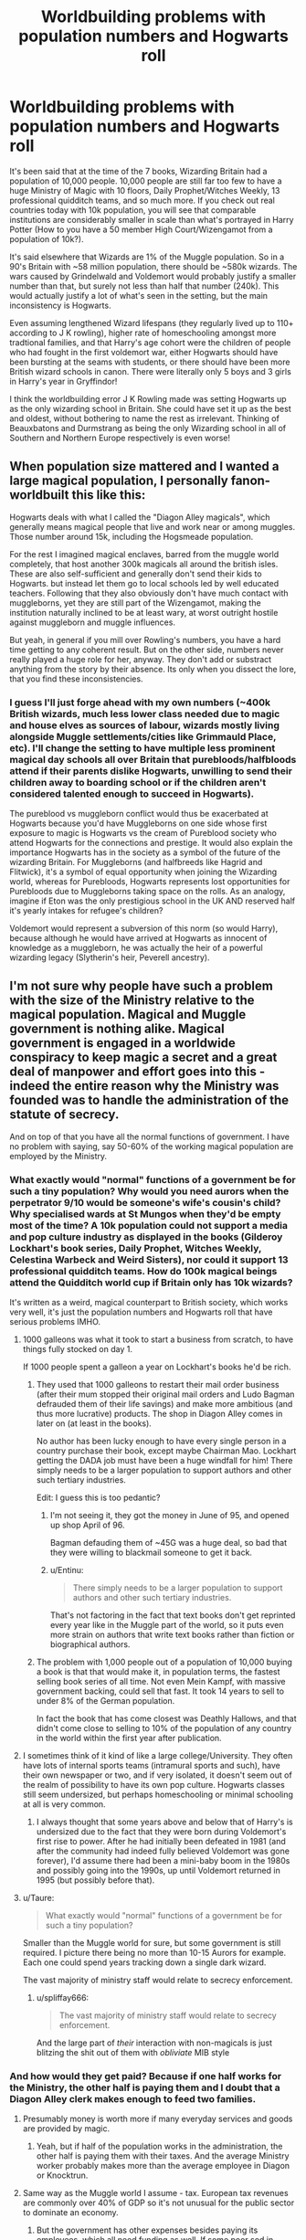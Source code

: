 #+TITLE: Worldbuilding problems with population numbers and Hogwarts roll

* Worldbuilding problems with population numbers and Hogwarts roll
:PROPERTIES:
:Author: hamoboy
:Score: 47
:DateUnix: 1536737787.0
:DateShort: 2018-Sep-12
:FlairText: Discussion
:END:
It's been said that at the time of the 7 books, Wizarding Britain had a population of 10,000 people. 10,000 people are still far too few to have a huge Ministry of Magic with 10 floors, Daily Prophet/Witches Weekly, 13 professional quidditch teams, and so much more. If you check out real countries today with 10k population, you will see that comparable institutions are considerably smaller in scale than what's portrayed in Harry Potter (How to you have a 50 member High Court/Wizengamot from a population of 10k?).

It's said elsewhere that Wizards are 1% of the Muggle population. So in a 90's Britain with ~58 million population, there should be ~580k wizards. The wars caused by Grindelwald and Voldemort would probably justify a smaller number than that, but surely not less than half that number (240k). This would actually justify a lot of what's seen in the setting, but the main inconsistency is Hogwarts.

Even assuming lengthened Wizard lifespans (they regularly lived up to 110+ according to J K rowling), higher rate of homeschooling amongst more tradtional families, and that Harry's age cohort were the children of people who had fought in the first voldemort war, either Hogwarts should have been bursting at the seams with students, or there should have been more British wizard schools in canon. There were literally only 5 boys and 3 girls in Harry's year in Gryffindor!

I think the worldbuilding error J K Rowling made was setting Hogwarts up as the only wizarding school in Britain. She could have set it up as the best and oldest, without bothering to name the rest as irrelevant. Thinking of Beauxbatons and Durmstrang as being the only Wizarding school in all of Southern and Northern Europe respectively is even worse!


** When population size mattered and I wanted a large magical population, I personally fanon-worldbuilt this like this:

Hogwarts deals with what I called the "Diagon Alley magicals", which generally means magical people that live and work near or among muggles. Those number around 15k, including the Hogsmeade population.

For the rest I imagined magical enclaves, barred from the muggle world completely, that host another 300k magicals all around the british isles. These are also self-sufficient and generally don't send their kids to Hogwarts. but instead let them go to local schools led by well educated teachers. Following that they also obviously don't have much contact with muggleborns, yet they are still part of the Wizengamot, making the institution naturally inclined to be at least wary, at worst outright hostile against muggleborn and muggle influences.

But yeah, in general if you mill over Rowling's numbers, you have a hard time getting to any coherent result. But on the other side, numbers never really played a huge role for her, anyway. They don't add or substract anything from the story by their absence. Its only when you dissect the lore, that you find these inconsistencies.
:PROPERTIES:
:Author: UndeadBBQ
:Score: 24
:DateUnix: 1536753383.0
:DateShort: 2018-Sep-12
:END:

*** I guess I'll just forge ahead with my own numbers (~400k British wizards, much less lower class needed due to magic and house elves as sources of labour, wizards mostly living alongside Muggle settlements/cities like Grimmauld Place, etc). I'll change the setting to have multiple less prominent magical day schools all over Britain that purebloods/halfbloods attend if their parents dislike Hogwarts, unwilling to send their children away to boarding school or if the children aren't considered talented enough to succeed in Hogwarts).

The pureblood vs muggleborn conflict would thus be exacerbated at Hogwarts because you'd have Muggleborns on one side whose first exposure to magic is Hogwarts vs the cream of Pureblood society who attend Hogwarts for the connections and prestige. It would also explain the importance Hogwarts has in the society as a symbol of the future of the wizarding Britain. For Muggleborns (and halfbreeds like Hagrid and Flitwick), it's a symbol of equal opportunity when joining the Wizarding world, whereas for Purebloods, Hogwarts represents lost opportunities for Purebloods due to Muggleborns taking space on the rolls. As an analogy, imagine if Eton was the only prestigious school in the UK AND reserved half it's yearly intakes for refugee's children?

Voldemort would represent a subversion of this norm (so would Harry), because although he would have arrived at Hogwarts as innocent of knowledge as a muggleborn, he was actually the heir of a powerful wizarding legacy (Slytherin's heir, Peverell ancestry).
:PROPERTIES:
:Author: hamoboy
:Score: 14
:DateUnix: 1536755264.0
:DateShort: 2018-Sep-12
:END:


** I'm not sure why people have such a problem with the size of the Ministry relative to the magical population. Magical and Muggle government is nothing alike. Magical government is engaged in a worldwide conspiracy to keep magic a secret and a great deal of manpower and effort goes into this - indeed the entire reason why the Ministry was founded was to handle the administration of the statute of secrecy.

And on top of that you have all the normal functions of government. I have no problem with saying, say 50-60% of the working magical population are employed by the Ministry.
:PROPERTIES:
:Author: Taure
:Score: 52
:DateUnix: 1536740107.0
:DateShort: 2018-Sep-12
:END:

*** What exactly would "normal" functions of a government be for such a tiny population? Why would you need aurors when the perpetrator 9/10 would be someone's wife's cousin's child? Why specialised wards at St Mungos when they'd be empty most of the time? A 10k population could not support a media and pop culture industry as displayed in the books (Gilderoy Lockhart's book series, Daily Prophet, Witches Weekly, Celestina Warbeck and Weird Sisters), nor could it support 13 professional quidditch teams. How do 100k magical beings attend the Quidditch world cup if Britain only has 10k wizards?

It's written as a weird, magical counterpart to British society, which works very well, it's just the population numbers and Hogwarts roll that have serious problems IMHO.
:PROPERTIES:
:Author: hamoboy
:Score: 25
:DateUnix: 1536741549.0
:DateShort: 2018-Sep-12
:END:

**** 1000 galleons was what it took to start a business from scratch, to have things fully stocked on day 1.

If 1000 people spent a galleon a year on Lockhart's books he'd be rich.
:PROPERTIES:
:Author: ThellraAK
:Score: 12
:DateUnix: 1536745762.0
:DateShort: 2018-Sep-12
:END:

***** They used that 1000 galleons to restart their mail order business (after their mum stopped their original mail orders and Ludo Bagman defrauded them of their life savings) and make more ambitious (and thus more lucrative) products. The shop in Diagon Alley comes in later on (at least in the books).

No author has been lucky enough to have every single person in a country purchase their book, except maybe Chairman Mao. Lockhart getting the DADA job must have been a huge windfall for him! There simply needs to be a larger population to support authors and other such tertiary industries.

Edit: I guess this is too pedantic?
:PROPERTIES:
:Author: hamoboy
:Score: 10
:DateUnix: 1536747517.0
:DateShort: 2018-Sep-12
:END:

****** I'm not seeing it, they got the money in June of 95, and opened up shop April of 96.

Bagman defauding them of ~45G was a huge deal, so bad that they were willing to blackmail someone to get it back.
:PROPERTIES:
:Author: ThellraAK
:Score: 8
:DateUnix: 1536760342.0
:DateShort: 2018-Sep-12
:END:


****** u/Entinu:
#+begin_quote
  There simply needs to be a larger population to support authors and other such tertiary industries.
#+end_quote

That's not factoring in the fact that text books don't get reprinted every year like in the Muggle part of the world, so it puts even more strain on authors that write text books rather than fiction or biographical authors.
:PROPERTIES:
:Author: Entinu
:Score: 4
:DateUnix: 1536769372.0
:DateShort: 2018-Sep-12
:END:


***** The problem with 1,000 people out of a population of 10,000 buying a book is that that would make it, in population terms, the fastest selling book series of all time. Not even Mein Kampf, with massive government backing, could sell that fast. It took 14 years to sell to under 8% of the German population.

In fact the book that has come closest was Deathly Hallows, and that didn't come close to selling to 10% of the population of any country in the world within the first year after publication.
:PROPERTIES:
:Author: HiddenAltAccount
:Score: 2
:DateUnix: 1536795526.0
:DateShort: 2018-Sep-13
:END:


**** I sometimes think of it kind of like a large college/University. They often have lots of internal sports teams (intramural sports and such), have their own newspaper or two, and if very isolated, it doesn't seem out of the realm of possibility to have its own pop culture. Hogwarts classes still seem undersized, but perhaps homeschooling or minimal schooling at all is very common.
:PROPERTIES:
:Author: huchamabacha
:Score: 10
:DateUnix: 1536753941.0
:DateShort: 2018-Sep-12
:END:

***** I always thought that some years above and below that of Harry's is undersized due to the fact that they were born during Voldemort's first rise to power. After he had initially been defeated in 1981 (and after the community had indeed fully believed Voldemort was gone forever), I'd assume there had been a mini-baby boom in the 1980s and possibly going into the 1990s, up until Voldemort returned in 1995 (but possibly before that).
:PROPERTIES:
:Author: emong757
:Score: 10
:DateUnix: 1536758770.0
:DateShort: 2018-Sep-12
:END:


**** u/Taure:
#+begin_quote
  What exactly would "normal" functions of a government be for such a tiny population?
#+end_quote

Smaller than the Muggle world for sure, but some government is still required. I picture there being no more than 10-15 Aurors for example. Each one could spend years tracking down a single dark wizard.

The vast majority of ministry staff would relate to secrecy enforcement.
:PROPERTIES:
:Author: Taure
:Score: 12
:DateUnix: 1536752120.0
:DateShort: 2018-Sep-12
:END:

***** u/spliffay666:
#+begin_quote
  The vast majority of ministry staff would relate to secrecy enforcement.
#+end_quote

And the large part of /their/ interaction with non-magicals is just blitzing the shit out of them with /obliviate/ MIB style
:PROPERTIES:
:Author: spliffay666
:Score: 1
:DateUnix: 1536795708.0
:DateShort: 2018-Sep-13
:END:


*** And how would they get paid? Because if one half works for the Ministry, the other half is paying them and I doubt that a Diagon Alley clerk makes enough to feed two families.
:PROPERTIES:
:Author: Hellstrike
:Score: 6
:DateUnix: 1536744050.0
:DateShort: 2018-Sep-12
:END:

**** Presumably money is worth more if many everyday services and goods are provided by magic.
:PROPERTIES:
:Author: MaybeILikeThat
:Score: 7
:DateUnix: 1536746195.0
:DateShort: 2018-Sep-12
:END:

***** Yeah, but if half of the population works in the administration, the other half is paying them with their taxes. And the average Ministry worker probably makes more than the average employee in Diagon or Knocktrun.
:PROPERTIES:
:Author: Hellstrike
:Score: 8
:DateUnix: 1536746859.0
:DateShort: 2018-Sep-12
:END:


**** Same way as the Muggle world I assume - tax. European tax revenues are commonly over 40% of GDP so it's not unusual for the public sector to dominate an economy.
:PROPERTIES:
:Author: Taure
:Score: 10
:DateUnix: 1536751498.0
:DateShort: 2018-Sep-12
:END:

***** But the government has other expenses besides paying its employees, which all need funding as well. If some poor sod in Diagon makes 100 G/month, then there wouldn't be much to live on if you deduct 50% for staff and another 20% for other expanses (material costs, maintenance and so on).
:PROPERTIES:
:Author: Hellstrike
:Score: 3
:DateUnix: 1536751915.0
:DateShort: 2018-Sep-12
:END:


**** Thank you! I don't mean to get all pedantic about this, I would just like to work with numbers that pass the smell test, and 10k wizards in all of Britain and Ireland just doesn't for me when I consider the rest of the setting.
:PROPERTIES:
:Author: hamoboy
:Score: 4
:DateUnix: 1536749401.0
:DateShort: 2018-Sep-12
:END:


** JKR sucks at numbers, more news at 11.
:PROPERTIES:
:Author: Lord_Anarchy
:Score: 14
:DateUnix: 1536758542.0
:DateShort: 2018-Sep-12
:END:


** I had a little theory that this is part of the reason the Ministry is so ineffective. They simply can't get the staff! :p
:PROPERTIES:
:Author: FloreatCastellum
:Score: 8
:DateUnix: 1536738008.0
:DateShort: 2018-Sep-12
:END:

*** OP is complaining that the Ministry would be over staffed, not lack manpower.
:PROPERTIES:
:Author: Hellstrike
:Score: 3
:DateUnix: 1536744128.0
:DateShort: 2018-Sep-12
:END:

**** I meant following Rowlings thrown out stat that there were only 10,000 wizards, as per op's first paragraph and was being flippant.
:PROPERTIES:
:Author: FloreatCastellum
:Score: 8
:DateUnix: 1536746948.0
:DateShort: 2018-Sep-12
:END:


** The numbers are difficult to reconcile (remember, JKR doesn't do math), but they actually work better than you might expect.

Let's start with Hogwarts. There are 5 boys and 3 girls in Gryffindor in Harry's year /that we know about/. We know all of Harry's dorm, but we don't necessarily know all of Hermione's. JK Rowling originally made a list of 40 students in Harry's year, so that is probably the most reliable (or most reliable minimum) estimate we have. That would naively mean that there are 280 students in Hogwarts, which is actually in line with the movies. But remember that Harry was born at the height of the First Wizarding War, and the birth rate was probably lower that year. By how much? Looking at the demographics of Europe during both World Wars suggests somewhere between 20% and 50%. So there could be as many 80 births in an average year.

Most of JKR's writings suggest that the average life expectancy of wizards is about 120 years. If we assume zero population growth--a reasonable assumption in a world with magic-enhanced resource acquisition and medical care--the population of wizarding Britain should be between 5,000 and 10,000. And that's just wizards, not other species, which at least need to be administrated by the Ministry, even if they aren't integrated.

Now, how big does the Ministry need to be for a nation this size. We can look at real city administrations for reference. For example, I grew up in a town of 15,000, and its police department has a membership (including reserve and staff) of 42, one for every 350 people. (Granted, this is in the US.) But the DMLE isn't just the police. It's also the closest they have to the military. One of the smallest militaries in the world is that of Antigua and Barbuda, which has an active duty membership of 170 for a population of 100,000, or one for every 600 people. The equivalents of various state and federal law enforcement and the prison system might add a few more. Add it up, and it's plausible for the DMLE alone to employ 50-60 people.

Is it reasonable to have this many functions under the DMLE? I think it is. From what we know of the Ministry, it seems like half of its function is maintaining the Statute of Secrecy, which seems to be a difficult job, so they probably do need the manpower. Now, what about other departments? Administrative employees for a city the size of Wizarding Britain would probably number about 30, and if you add up all the other departments, I'd put them at a minimum of 70.

So that's a minimum of about 150 people employed by the Ministry of Magic, or 200 counting the admittedly oversized Wizengamot. It's probably more, but I wouldn't put it above 500 given the implied design of the building in the books and the visual appearance in the films. Even in the worst case, that's only 20% of the workforce of Wizarding Britain, and probably more like 10%, not the 30%-50% that many authors seem fond of estimating. For comparison, public sector employees at all levels comprise 10%-15% of both the US and UK workforces, so these numbers are surprisingly in line with reality.
:PROPERTIES:
:Author: TheWhiteSquirrel
:Score: 14
:DateUnix: 1536761544.0
:DateShort: 2018-Sep-12
:END:

*** These are elegant numbers, but that's just one example. Nobody seems to be addressing the 13 professional quidditch teams, mass media or entertainment/pop culture industry. Countries of 10k people (or even 50k people) simply lack these things.
:PROPERTIES:
:Author: hamoboy
:Score: 4
:DateUnix: 1536781930.0
:DateShort: 2018-Sep-13
:END:

**** A 10k population is enough to support a daily newspaper, albeit a small one, and a radio station, in my experience. All the other periodicals are weekly or monthly and so will require fewer people. It can probably support multiple of the equivalent of garage bands, singers, and authors, and the magical world is so insular that they would sell better than local artists in the muggle world.

The 13 Quidditch teams is probably the hardest part. The numbers alone imply that just about everyone who plays Quidditch seriously at Hogwarts /keeps/ playing it well into their 20s. My headcanon is that "professional" means that the players get a small stipend, and the whole league is no more extravagant that a local Saturday football league unless you play for a national team.

But you're right; it barely works. The reason I said the numbers are hard to reconcile is that you can't make Hogwarts much bigger and still have it function as a school, but you can't make the community at large any smaller while maintaining the resources for things like that.
:PROPERTIES:
:Author: TheWhiteSquirrel
:Score: 5
:DateUnix: 1536792798.0
:DateShort: 2018-Sep-13
:END:

***** u/AkiAkane1973:
#+begin_quote
  you can't make Hogwarts much bigger and still have it function as a school
#+end_quote

Sorry to reply to such an old comment, but I'm working on a fic that does just this and now I'm worried that I've overlooked something obvious.

Why wouldn't this work? There are Universities in the US with over 50k students enrolled. Am I missing something?
:PROPERTIES:
:Author: AkiAkane1973
:Score: 2
:DateUnix: 1537668755.0
:DateShort: 2018-Sep-23
:END:

****** Sorry, I meant with the student-to-teacher ratio. If Hogwarts gets 80 students per year, most of the classes are going to be 40 students. It's straining realism to add more students without adding more teachers, and even though a few teachers are described as being part of "departments" in canon, there is zero evidence that Hogwarts has more than one teacher per class--strong evidence against in the case of e.g. Defense.
:PROPERTIES:
:Author: TheWhiteSquirrel
:Score: 2
:DateUnix: 1537671752.0
:DateShort: 2018-Sep-23
:END:

******* Ohhh. Yeah that's a good point. I've already accounted for it thankfully since the Main Characters don't have to interact with /all/ the new students and staff.

Cheers.
:PROPERTIES:
:Author: AkiAkane1973
:Score: 1
:DateUnix: 1537685232.0
:DateShort: 2018-Sep-23
:END:


**** I don't see why a country of 10k has to lack all those things. The Quidditch teams add up to about 200 people, if we count reserve players. The Daily Prophet is the only real newspaper in Britain, and probably doesn't have more than 50 people in total. We also don't really get any indication of some huge entertainment industry.
:PROPERTIES:
:Author: AutumnSouls
:Score: 1
:DateUnix: 1536801435.0
:DateShort: 2018-Sep-13
:END:

***** Research real countries with 10,000 people and you may see what I mean. I expect magic to be a labour saver and force multiplier, and wizarding britain to be more educated and well magical but the realities of such small population numbers would still be obvious. Please see my other comments throughout this thread.

Countries of 10,000 people have very little need of advertisement, and attempts at mass media have failed due to not having anything to print. Tertiary industries like books, sports and music simply need a certain population size to be self sustainable. This is often solved by reliance on foreign mass media and pop culture in real countries, yet this is not evident of wizarding britain.
:PROPERTIES:
:Author: hamoboy
:Score: 4
:DateUnix: 1536814181.0
:DateShort: 2018-Sep-13
:END:


*** u/SMTRodent:
#+begin_quote
  So that's a minimum of about 150 people employed by the Ministry of Magic, or 200 counting the admittedly oversized Wizengamot. It's probably more, but I wouldn't put it above 500 given the implied design of the building in the books and the visual appearance in the films.
#+end_quote

I ended up with a 'feel' of about 300 without any number wrangling (by then I'd given up on working things out and just made up numbers that felt right) so it's nice to see my guess ending up within your margin error.
:PROPERTIES:
:Author: SMTRodent
:Score: 1
:DateUnix: 1536778570.0
:DateShort: 2018-Sep-12
:END:


** It's a common storywriting problem caused a feature of human psychology. Have you heard of the "people can only have about 150 friends at any given time"? It's similar. You just can't write a story with thousands of characters.

JK should've written it as a whole bunch of background characters that never get mentioned or named and just have harry be like "whoah there's hundreds of first years in my dorm."

But... then it will be less believable for the A team of Harry Ron Hermione always save the day all the time when Ron is so mediocre and Harry isn't much better. It would also introduce a whole bunch of problems like the low number of teachers and others.
:PROPERTIES:
:Author: PokeMaster420
:Score: 17
:DateUnix: 1536739123.0
:DateShort: 2018-Sep-12
:END:

*** The low number of teachers is all ready a problem. Those teaching core subjects can't see any class for more than three hours a week, and then only if all of the classes are with two houses. Which they are not in the books.

On top of that in the 70's there were 150 students taking their OWLS with Snape. So the population was nearly four times larger just a generation ago. So estimates using Harry's year mates are bound to be low. Who has a kid at the height of a war, especially when whole families are being wiped out?
:PROPERTIES:
:Author: xenrev
:Score: 9
:DateUnix: 1536771564.0
:DateShort: 2018-Sep-12
:END:

**** u/SMTRodent:
#+begin_quote
  The low number of teachers is all ready a problem. Those teaching core subjects can't see any class for more than three hours a week, and then only if all of the classes are with two houses. Which they are not in the books.
#+end_quote

In the Half Blood Prince, the sixth year N.E.W.T.s class (all houses) have four Potions lessons in a week, including Double Potions on Monday afternoon. Five lessons just on the sixth form, but at least it's not split into houses.

The /real/ problem comes in the very first book: 'three times a week they all headed off to the greenhouses for Herbology', to paraphrase. And they don't meet the Hufflepuffs until Chamber of Secrets. Poor Sprout.
:PROPERTIES:
:Author: SMTRodent
:Score: 3
:DateUnix: 1536778766.0
:DateShort: 2018-Sep-12
:END:


**** u/HiddenAltAccount:
#+begin_quote
  Who has a kid at the height of a war
#+end_quote

Real-world demographics tell us that for almost everyone who says "the world is awful, let's not bring a child into it" there's another who says "fucking like crazed bunnies will take our minds off how awful the world is" :-)

Looking at UK fertility rates around WW2, it was falling before the war but was stable from 1938 to 1942 when it started to rise. There was a significant spike in 1946 and 47 (the result no doubt of de-mobbed soldiers going home) and then things went back to following the trend established from 1942 onwards.
:PROPERTIES:
:Author: HiddenAltAccount
:Score: 3
:DateUnix: 1536799482.0
:DateShort: 2018-Sep-13
:END:


*** I agree, I'm certainly not saying there should have been thousands of extra characters written in just to pad the numbers. But at least some throwaway reference to there being more students would have been good, but like you said, that's far too few teachers if the student numbers were increased! It all comes down to Hogwarts being written as the only magical school in Britain and the implications on the population of wizards if that were the case.

I also think that they made Ron far too mediocre, especially in the movies and the books after GoF. In the early books I feel Rowling did a great job at distinguishing the different contributions Hermione and Ron made to their adventures, but by the end he really was kind of vestigial. His job was basically to do stuff with Harry that Hermione was to busy or unwilling to do.
:PROPERTIES:
:Author: hamoboy
:Score: 6
:DateUnix: 1536741045.0
:DateShort: 2018-Sep-12
:END:


** I think there's two factors at play here. 1. Most people can't comprehend these kinds of numbers. They are simply too large for people to generally understand. Yes, a throwaway reference to other (non-Hogwarts) schools would have made a difference, but that plays into number 2. 2. JKR can't do math.
:PROPERTIES:
:Author: Dontjudgemeforasking
:Score: 6
:DateUnix: 1536756981.0
:DateShort: 2018-Sep-12
:END:

*** I grew up in the Pacific, and a country with 20k people "feels" different from a country with 200k people. A lot more close knit, a lot more dependent on foreign institutions (not only due to money but due to simple talent pool issues), and simply a much "smaller" feel due to how many people know each other. You may only be capable of having ~150 friends, but a look at anyone's facebook friends list shows people often have ~1000 acquaintances. Having your acquiaintance list be 5% of the population feels very different from having your acquaintance list be 0.1% of the population.

For example, the population of Tuvalu and Wallis & Futuna are both 11k. These are basically tiny microstates where everyone know everyone, there certainly aren't 13 professional rugby/soccer teams, and there's more than 1 high school. I understand that wizarding Britain is supposed to be more educated, richer and well more magical than that, but there's really no getting around that 10k people is a tiny amount.
:PROPERTIES:
:Author: hamoboy
:Score: 6
:DateUnix: 1536783125.0
:DateShort: 2018-Sep-13
:END:


*** Your first point applys to EVERYTHING Fictional, there are people who have no Idea quite how fast Mach 1 is but declare every Action Anime character as speed of sound and when they get slightly stronger Light Speed
:PROPERTIES:
:Author: KidCoheed
:Score: 3
:DateUnix: 1536829228.0
:DateShort: 2018-Sep-13
:END:


** That's why some writers add additional schools like The Boot (based on the Little Old woman who lived in a shoe) where less prestigious families send send their children to get their OWLs like their Highschool degrees and NEWTS are treated like Collage degrees and thus why Hogwarts is so important and 'The Best'
:PROPERTIES:
:Author: KidCoheed
:Score: 5
:DateUnix: 1536829087.0
:DateShort: 2018-Sep-13
:END:


** Beauxbatons and durmstarng are the best magical schools on the continent, not the only. Durmstrang for example we know does not take muggleborns, muggleborns cannot be home schooled by their parents so there must be a lesser shook to take them.

All the numbers stuff, its universally accepted that JKR was not fantastic at numbers for the series. Other missteps include her dates not lining up with the calendar so September 1st would be whatever day she needed it to be rather than what it was. JKR's numbers are just a number that was used. For the most part using numbers at all are bad when they could be avoided. Notice for example how much better it is that Harry sees mountains of gold in his vault rather than a goblin handing him a note with the vault total.
:PROPERTIES:
:Author: herO_wraith
:Score: 10
:DateUnix: 1536738390.0
:DateShort: 2018-Sep-12
:END:

*** I totally agree with avoiding numbers, and I don't plan to use exact numbers in the fic I'm writing. However, I need some sense of the numbers in order to do proper worldbuilding, so that my story seems coherent and more in line with canon.

Hogwarts was written in the vein of stories of eccentric, rural boarding schools from an earlier era, and Rowling succeeded wonderfully. However, no eccentric rural boarding school was ever written as the ONLY boarding school in Britain!
:PROPERTIES:
:Author: hamoboy
:Score: 3
:DateUnix: 1536741793.0
:DateShort: 2018-Sep-12
:END:

**** I'm sure plenty of people have already told you but don't feel the need to stick to canon completely. Your story is fanficiton and you have the liberty to change things. Most people don't mind deviating from canon so long as you don't claim its canon compliant and on something as obscure as the numbers of witches and wizards then I'm sure only the most dedicated fans will have an idea, or ones who know a lot about muggle civilisations in which case you always have the Harry Potter fall back of just writing it off as a magic thing.
:PROPERTIES:
:Author: herO_wraith
:Score: 4
:DateUnix: 1536742091.0
:DateShort: 2018-Sep-12
:END:

***** I want to get a notion of these numbers so that my fanfic remains internally consistent, and will feel "real" when readers are consuming it. Even when deviating from canon, I intend that my deviations "rhyme" with canon, to maintain the feel of the books.

I honestly dislike fics that deviate so sharply they might as well just be original stories with new characters.
:PROPERTIES:
:Author: hamoboy
:Score: 3
:DateUnix: 1536750217.0
:DateShort: 2018-Sep-12
:END:

****** I'm not the person you were replying to.

I also write fanfiction, just for my own fun and as part of learning to write, and, tbh, you really are stuck with handwaving, or with contradicting canon directly. It just doesn't work. None of the numbers work. There are work-rounds for some of it.

For example, Ollivanders just can't exist as a business as the /sole/ wandmaker, let alone merely the best. But there is a wandmaker in Hogsmeade also making a living.

Even if you go with JK Rowling's 'about a thousand' in the school and assume a) they sleep in different dorms and b) they are never mentioned, and even if they all buy five wands each over a lifetime, he isn't making much of a living.

You can work round that by saying a 'first wand' has a Ministry grant attatched to it that Ollivander sorts out in the background. (And then everyone has to pay for it in tax anyway and, well, you covered that.)

Secondly, try working out teacher's schedules, first of all without reference to canon, just, these many teachers and /just/ the kids mentioned in canon.

Then you can add canon times and assume a whole new schedule each year, so you don't have to deal with so many instances of two books having conflicting information.

Then assume there are actually 'about a thousand' kids and work out class sizes.

Add in any Head of House duties - for example, the careers advise, dealing with problems and so on.

It rapidly turns into an ugly nonsense. Time-turners help a bit. A bit.

I have entire plotlines I just have to discard because numbers come into it. My one where I /really/ wanted that plotline, I ended up turning into original fiction, set in the far future on an alternate Earth, and suddenly it was a lot more fun to write because my numbers made sense and so did a bunch of other canon issues.

(Running the numbers on money also makes you want to kick the Weasleys. Poor Ron.)
:PROPERTIES:
:Author: SMTRodent
:Score: 11
:DateUnix: 1536751331.0
:DateShort: 2018-Sep-12
:END:

******* I always imagined that Ollivander was also servicing and repairing wands, perhaps selling kits or holsters, had customers from elsewhere dropping in and/or sold on unused materials to apothecaries etc. Though even then, the numbers probably don't add up.
:PROPERTIES:
:Author: Macallion
:Score: 5
:DateUnix: 1536755176.0
:DateShort: 2018-Sep-12
:END:

******** No, indeed they do not, but I'm not ever doing the calculations again.
:PROPERTIES:
:Author: SMTRodent
:Score: 5
:DateUnix: 1536755288.0
:DateShort: 2018-Sep-12
:END:


*** No not really. There are only eleven total magical schools, and Hogwarts, Beauxbatons and Durmstrang are the only ones in Europe. The nearest alternative would be Koldovstoretz in /Russia./ The thing is, its heavily implied that in fact most societies simply do not have schools and privately educate witches/wizards in some form.

But there are no other European schools, that much is definite.
:PROPERTIES:
:Author: XeshTrill
:Score: 2
:DateUnix: 1536740793.0
:DateShort: 2018-Sep-12
:END:

**** Supposedly there are 11 /permanent/ schools. Something that is a) dumb b) doesn't mean there aren't more schools that come and go. So its not definite at all. Its something that JKR has said since she finished the books which, like most things she's said since the books a large amount of the fanbase, myself included are happy to ignore for fanfiction, especially when its as silly as this.
:PROPERTIES:
:Author: herO_wraith
:Score: 8
:DateUnix: 1536741310.0
:DateShort: 2018-Sep-12
:END:

***** Just Europe has 1500 children each year, using the official 10000 population for the UK (which is unbelievably low).
:PROPERTIES:
:Author: Hellstrike
:Score: 3
:DateUnix: 1536766294.0
:DateShort: 2018-Sep-12
:END:


***** I agree. I'm not going to check all the numbers the author uses in his/her fic whereas things like characterization are likely to bother me.
:PROPERTIES:
:Author: Amata69
:Score: 1
:DateUnix: 1536767673.0
:DateShort: 2018-Sep-12
:END:


**** That is one of the worst additions to canon she ever made. I mean, just the language barrier (nevermind the social ones) make them completely unbelievable because an 11 year old might have to learn a new language just for their schooling while their classmates are already learning magic.
:PROPERTIES:
:Author: Hellstrike
:Score: 17
:DateUnix: 1536744255.0
:DateShort: 2018-Sep-12
:END:

***** Most fanfics dealing with this simply use magic pills or something that makes learning languages easier or obsolete
:PROPERTIES:
:Author: natus92
:Score: 2
:DateUnix: 1536746455.0
:DateShort: 2018-Sep-12
:END:

****** Aka cheap plot device to fix a gaping plot hole. Writing more schools has fewer logical problems.
:PROPERTIES:
:Author: Hellstrike
:Score: 13
:DateUnix: 1536746921.0
:DateShort: 2018-Sep-12
:END:

******* While thats true i just wanted to counter your argument that the language barrier makes the existence of only 11 schools unbelievable. But of course 11 schools world wide are not nearly enough
:PROPERTIES:
:Author: natus92
:Score: 2
:DateUnix: 1536750362.0
:DateShort: 2018-Sep-12
:END:

******** Why would we assume european wizards speak anything but french all the time? It could be a problem for only a few dozen muggleborns each year.
:PROPERTIES:
:Author: jazzjazzmine
:Score: 3
:DateUnix: 1536751716.0
:DateShort: 2018-Sep-12
:END:

********* And why would that be the case? It does not sound believable. And what language do they speak at Durmstrang then?
:PROPERTIES:
:Author: how_to_choose_a_name
:Score: 2
:DateUnix: 1536766527.0
:DateShort: 2018-Sep-12
:END:


********* u/Hellstrike:
#+begin_quote
  It could be a problem for only a few dozen muggleborns each year
#+end_quote

Except that there would definitely be more than a few dozen. Using the official numbers (10k for Britain and AVERAGE live expectancy of 100), you have 100 kids each year in the UK. Let's say 20% are Muggleborn (given that most people are half-bloods according to canon and you need some base to get that mix).

Out of Britains 56 million inhabitants, you get 10000 wizards and witches after two/three wars. Therefore the 740 million europeans result in roughly 150000 magicals. That means 1500 children; 300 of these Muggleborn.

Tl;dr: 300 >> a few dozen.
:PROPERTIES:
:Author: Hellstrike
:Score: 1
:DateUnix: 1536765963.0
:DateShort: 2018-Sep-12
:END:


****** This concept always bothers me, because it's clearly contradicted by canon. Why in the world would Fudge assume that the Bulgarian Minister of Magic doesn't speak English if there's an easy to obtain magic pill that gives you fluency in a language? If ANY sort of magic made learning languages easier, it's inconceivable that a head of state wouldn't know all of the languages for their related heads of state.
:PROPERTIES:
:Author: bgottfried91
:Score: 3
:DateUnix: 1536764683.0
:DateShort: 2018-Sep-12
:END:

******* Barty Crouch Sr speaks over 200 languages. There's definitely a way for magic to assist in language acquisition. But from the fact that Crouch Sr's knowledge of languages is considered impressive, it's unlikely to be an instant thing. Probably there's magic to enhance the ability to learn and retain languages but you still have to put in the leg work of studying them.
:PROPERTIES:
:Author: Taure
:Score: 5
:DateUnix: 1536780248.0
:DateShort: 2018-Sep-12
:END:


***** u/TheKingleMingle:
#+begin_quote
  an 11 year old might have to learn a new language just for their schooling
#+end_quote

Not necessarily. Presumably their parents went to that wizard school, as did their parents and so on. I think it would be more likely that all wizards within the Beaubattons catchment area speak French at home rather than the language of the country they live in.
:PROPERTIES:
:Author: TheKingleMingle
:Score: 2
:DateUnix: 1536747998.0
:DateShort: 2018-Sep-12
:END:

****** It still wouldn't make sense for most Spanish, Portugese, Italian, Greek and German wizards to want to send their children to a school that only spoke French. Even with real Europeans often knowing multiple languages, learning in a second language isn't as easy as learning in a first language, let alone the national and cultural reasons why parents would want their children educated in their native languages. Not to mention that put together southern Europe's population is much larger than the UK.

Unless Beauxbatons was considered the best school in southern Europe rather than the only school. Then it would be pretty justified, much like how many global elite send their children to exclusive Swiss boarding schools.
:PROPERTIES:
:Author: hamoboy
:Score: 9
:DateUnix: 1536749859.0
:DateShort: 2018-Sep-12
:END:

******* I thought Durmstrang also takes German students because of its name being a pun on Sturm und Drang literature.
:PROPERTIES:
:Author: natus92
:Score: 1
:DateUnix: 1536861729.0
:DateShort: 2018-Sep-13
:END:


******* Maybe french is the language of all the wizards of europe and fuck muggleborns?

Why would wizarding europe be divided along the same or even any country lines at all?
:PROPERTIES:
:Author: jazzjazzmine
:Score: 1
:DateUnix: 1536751524.0
:DateShort: 2018-Sep-12
:END:

******** The quidditch world cup, as well as info on Pottermore, shows us that for the most part European wizarding countries are divided along the similar lines as Muggle countries.

They speak multiple languages in Beauxbatons apparently. [[https://www.pottermore.com/writing-by-jk-rowling/beauxbatons-academy-of-magic]]
:PROPERTIES:
:Author: hamoboy
:Score: 2
:DateUnix: 1536753527.0
:DateShort: 2018-Sep-12
:END:


****** You are forgetting about muggleborns. Iberia, Italy, the Balkans and East Europe have no school, and I doubt many Polish or Baltic kids would enjoy a Russian or French school.
:PROPERTIES:
:Author: Hellstrike
:Score: 7
:DateUnix: 1536751718.0
:DateShort: 2018-Sep-12
:END:

******* Kids from Lithuania, Estonia and Latvia definitely would have chosen a Russian school in 1990s, if only because they knew the language. Now I could see those their parents wanting to send their kids to a school In France. French culture is valued in my country, trust me.
:PROPERTIES:
:Author: Amata69
:Score: 2
:DateUnix: 1536758269.0
:DateShort: 2018-Sep-12
:END:

******** What about the general resentment towards Russia? I have family in Poland and they deeply resent Russia, to the point where my great grandmother called the Nazis occupation the good men when compared to the Russians.
:PROPERTIES:
:Author: Hellstrike
:Score: 3
:DateUnix: 1536760927.0
:DateShort: 2018-Sep-12
:END:

********* Lithuanians study at Russian universities and people have businesses there. Some of our famous artists were educated in Russia. Nowadays they most likely would go to France or Britain, so they would definitely consider Hogwarts. There's general resentment, but it doesn't mean we avoid everything Russian altogether.
:PROPERTIES:
:Author: Amata69
:Score: 1
:DateUnix: 1536761617.0
:DateShort: 2018-Sep-12
:END:


******* Good point, I had forgotten about the Muggle Borns. But then Wizarding Society never really seems to care much about what Muggleborns enjoy
:PROPERTIES:
:Author: TheKingleMingle
:Score: 1
:DateUnix: 1536758215.0
:DateShort: 2018-Sep-12
:END:


***** Hey dude, I didn't say I /liked/ it. Its quite a let down frankly.

I mean, for the language barrier there is probably some variation of charm for learning languages more quickly, or even a potion. My guess is lots of schools use a standardized language, like French for Beauxbatons or Swahili/English for Uagadou.

Personally, my sense is that the schools are more of a regional cultural grouping. Wizards/witches from a lot of groups simply don't bother with any 'standard' of education, and teach with their own methods not in a boarding school style setting.

As for numbers, I would say it would probably be better if we ended up with 17 schools. It fits with the narrative of 17 being the coming of age for wizards and witches too.
:PROPERTIES:
:Author: XeshTrill
:Score: 1
:DateUnix: 1536787027.0
:DateShort: 2018-Sep-13
:END:

****** Just Europe has 1500 kids each year, using Rowlings numbers and applying them to the whole continent. Even assuming Hogwarts size, you'd need at least 10, more like 20 schools just for Europe. And just China would have more on its own (unless you go with my "Mao purged all magic" headcanon).
:PROPERTIES:
:Author: Hellstrike
:Score: 1
:DateUnix: 1536787300.0
:DateShort: 2018-Sep-13
:END:

******* Meh. I suppose you can also consider whether some societies outside of Europe practice different forms of magic, especially given that the wand is a European invention. But that has probably matriculated just about everywhere by now too.

Maybe some places have populations that just are not willing to send their kids off to be instructed by people they've never met with questionable intentions.
:PROPERTIES:
:Author: XeshTrill
:Score: 1
:DateUnix: 1536789280.0
:DateShort: 2018-Sep-13
:END:


** J.K rowling admitted that she's not very good with numbers. My head canon is that there are more students and teachers but these are the most important
:PROPERTIES:
:Author: 4ntonvalley
:Score: 3
:DateUnix: 1536763967.0
:DateShort: 2018-Sep-12
:END:


** Personally, I like the theory that Harry's generation at Hogwarts is so small because the wizarding war decimated magical Britain.
:PROPERTIES:
:Author: The_Magus_199
:Score: 3
:DateUnix: 1536775087.0
:DateShort: 2018-Sep-12
:END:


** So out of 10,000 people in magical Britain, let's break down the main groups/occupational distribution.

*Students*

We've got (assuming the numbers for Harry's year are more or less in line with the other years) around ~12 students per house at every year level at Hogwarts. That gives us ~48 students per year, and ~336 students altogether. That actually seems low, of anything, compared to the overall population of magical Britain, if you assume that almost every British wizard goes to Hogwarts rather than another school. That's only 3% of the population, but that should be pretty much everyone between the ages of 10 and 18. Even with the assumption that wizards live longer then muggles and the age distributions would be a bit skewed, that seems low. Based off of current numbers in the UK, children between 10 and 17 make up about 9.5% of the population. I suppose the lifespan differences between wizards and muggles, along with the fact that Harry's generation was born in a time of crisis and war, that number would likely drop, but a 70% decrease seems unlikely.

Maybe we can assume that the number should be closer to 7% of the population, and those extra ~350 children are either being homeschooled or enrolled at another magical school, whether local or abroad. That's admittedly a pretty generous assumption, though.

So 7% of the population, roughly 700 people, are in school.

*Ministry employees*

With the remaining 9,300 citizens of magical Britain, I think a significant chunk would be minister employees. The Ministry might seem too big for the population, but when they've got to deal with the entirety of magical Britain, maintain the statute of secrecy, and oversee a large community that must blend in seamlessly in the background of the muggle world, there's a lot to cover.

Just out of the departments that are specifically mentioned, there's the Department of Magical Law Enforcement, with several other offices underneath that including the Auror office, Improper Ise of Magic Office, Misuse of Muggle Artifacts Office, etc. Then you've got the Department of Magical Accidents and Catastrophes, the Department for the Regulatikn and Control of Magical Creatures, the Department of International Magical Cooperation, he Department of Magical Transportation, the Department of Magical Games and Sports, and the Department of Mysteries. Not to mention the Wizengamot. Even if these departments don't each have huge payrolls, they'll have a handful of people in each one. Though I do think the Wizengamot would be made up of various officials from other departments, and not specifically employing its own people. Then there's also got to be plenty that aren't specifically mentioned. Custodial and maintenance staff, various other offices with very specific day-to-day purposes, you know. I don't think it would be a stretch to say ~20% of the magical population work for the ministry.

As a relatively small “nation,” magical Britain is largely dependent on its government to keep everything running. Magical Britain covers a small geographical space, not to mention the culture is rather archaic compared to muggle life, so aside from the Ministry, there really aren't any huge businesses that demand a large workforce.

So if we assume ~20% of the population (2,000 people) work in the Ministry in some capacity, that brings us to ~27% (2,700 people) accounted for between school and government work.

*Other work*

That leaves 73% of the population, 7,300 people, unaccounted for. I think that more or less makes sense spread out among private business owners and employees, stay-at-home-parents, rich pureblood families who don't have to work, a quidditch league of around ~150 people (10 teams, 7 players and 3 backups each, and various coaches, managers, and officials), magical hospitals, etc.

Again, Magical Britain is a relatively small community. Everything seems pretty clustered. We don't really see much of anyone spread out across he countryside. Of course we should assume that there is certainly more than just Diagon Alley and Hogsmeade, but they do seem to be the main hubs for business and shopping. And even then, they aren't huge places; they're more like “downtown” strips than big cities. There aren't really any big urban centers in magical Britain. Everything, aside from the Ministry, has that “small town” structure. Hell, even Hogwarts only has a staff of, what, maybe 15 people?
:PROPERTIES:
:Author: sfzen
:Score: 2
:DateUnix: 1536775572.0
:DateShort: 2018-Sep-12
:END:


** I've always tried to imagine magical britain sort of like that weird 2004 movie "the village", assuming the population being around ten thousand in this case. Not in the sense that people are creepy, culty and murdery but just isolated, ignorant and strange.

The isolation of magical britain is two fold. Firstly, most magicals don't even bother to interact with muggle society and are /amazingly/ ignorant about muggle technology and culture.

Secondly, magicals apparently live in scattered enclaves around the country instead of forming a proper city. This makes things like the Daily Prophet and the Wizengamot a little more necessary.

The ministry is overloaded because it's trying to turn (probably) several dozen scattered homesteads and hamlets into something that at least /resembles/ a productive society.

The Wizengamot is just a city council. Naturally, it's populated by a mix of rich and bored (often unemployed) but ambitious assholes, and exhausted officials from city hall being pushed around or worshipping bureaucracy. They even have an underfunded policed department :D

It's kind of silly, but gives some plausibility to the stranger or convenient parts of the story. Like Diagon Alley and Knockturn Alley being /right/ next to each other, Dumbledore is always nightmarishly overworked, fucking /everyone/ goes to Hogwarts, Hogwarts housing is /really/ influential to your future life, Arthur Weasley is a comedy goldmine, Voldemort is an appropriate villain for a children's story.

TLDR: magical Britain is crazy and impossible, but a smaller makes for efficient writing. Expanding the population is almost necessary for expanding some kinds of world building in fanfiction.
:PROPERTIES:
:Author: spliffay666
:Score: 2
:DateUnix: 1536794380.0
:DateShort: 2018-Sep-13
:END:


** When I saw the discussions on this sub, I was actually surprised fans were bothered by this so much because it's one of those things I never even considered. If I remember correctly, this particular number of wizards was given as a response about the wizarding population in Britain. I guess I would have given a similar answer as well, so I never thought of looking for logic in a fantasy series. I remember there were some old complaints that had to do with Weasleys' ages, and those I could certainly understand. I even admire people who try finding out when there was a full moon in 1996, but since she didn't try to do this, I think they are allowed to have the full moon whenever they want. I mean, for me it would be much simpller to check the calender but that's because my imagination is poor, but it's amusing to read comments saying that the real luna calender and Jk's calender don't match. I'd be surprised if they did. I guess I can forgive a lot to someone in whose world you can wave a wand to conjure furniture.
:PROPERTIES:
:Author: Amata69
:Score: 2
:DateUnix: 1536752951.0
:DateShort: 2018-Sep-12
:END:

*** Some of the best recent fantasy and scifi series have emphasized meticulous world building, where everything apart from a few variables (generally the presence of magic and magical creatures, or technologies currently thought impossible) is made as consistent as possible with what we know of real societies/ecologies/etc. Harry Potter's magic system will never be consistent, but at the very least you would think that the rough size of the wizarding population in the main setting would be at least plausible.
:PROPERTIES:
:Author: hamoboy
:Score: 6
:DateUnix: 1536754096.0
:DateShort: 2018-Sep-12
:END:

**** I guess so. It just never bothered me, and I always focused on characters. but I'm not a fan of fantasy and science fiction so I don't know how consistant or inconsistant it usually is or has to be.
:PROPERTIES:
:Author: Amata69
:Score: 2
:DateUnix: 1536754343.0
:DateShort: 2018-Sep-12
:END:


*** You can not have a "war" with canon population figures. You can have few skirmishes and a decisive battle.
:PROPERTIES:
:Author: usernameXbillion
:Score: 2
:DateUnix: 1536832348.0
:DateShort: 2018-Sep-13
:END:

**** So those who are bothered by this particular problem can try to work around it. It doesn't interest me, since the war itself isn't the reason why I read HP. And we do have a battle in HP, not ww3.
:PROPERTIES:
:Author: Amata69
:Score: 1
:DateUnix: 1536849763.0
:DateShort: 2018-Sep-13
:END:

***** I meant first wizarding war. [[http://harrypotter.wikia.com/wiki/First_Wizarding_War]] ... beginning in 1970 and ending in 1981. ...

'Well, firstly, he wants to build up his army again,' said Sirius. 'In the old days he had huge numbers at his command: witches and wizards he'd bullied or bewitched into following him, his faithful Death Eaters, a great variety of Dark creatures. You heard him planning to recruit the giants; well, they'll be just one of the groups he's after. He's certainly not going to try and take on the Ministry of Magic with only a dozen Death Eaters.'

-Harry Potter And The Order Of The Phoenix

Wizarding definition of army and huge numbers could be something amusing but realistically it should be significant percentage of population.
:PROPERTIES:
:Author: usernameXbillion
:Score: 2
:DateUnix: 1536858163.0
:DateShort: 2018-Sep-13
:END:

****** It should and I suppose we could say it's a world building problem. However, Harry Potter seems to be more a mystery series than a fantasy one so it wasn't the author's main focus. Besides, numbers never played an important role in these novels, so why should she focus on them? I know it bothers some, but it's not the end of the world. It's only fanfic authors who have to worry about this, and since I haven't seen many first war fics, I doubt this happens often.
:PROPERTIES:
:Author: Amata69
:Score: 1
:DateUnix: 1537083732.0
:DateShort: 2018-Sep-16
:END:


** Should note that there are more schools than the 11 major ones we hear about. Pottermore mentions there are lots of smaller schools, but because they are so small and/or not as long lasting, the ICW doesn't track them.
:PROPERTIES:
:Author: MindForgedManacle
:Score: 2
:DateUnix: 1536765100.0
:DateShort: 2018-Sep-12
:END:
